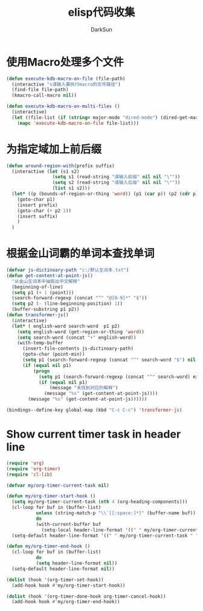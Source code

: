 #+TITLE: elisp代码收集
#+AUTHOR: DarkSun
#+OPTIONS: ^{}
* 使用Macro处理多个文件
  #+BEGIN_SRC emacs-lisp
    (defun execute-kdb-macro-on-file (file-path)
      (interactive "s请输入要执行macro的文件路径")
      (find-file file-path)
      (kmacro-call-macro nil))
    
    (defun execute-kdb-macro-on-multi-files ()
      (interactive)
      (let ((file-list (if (string= major-mode "dired-mode") (dired-get-marked-files) (list buffer-file-name))))
        (mapc 'execute-kdb-macro-on-file file-list)))
  #+END_SRC
* 为指定域加上前后缀
  #+BEGIN_SRC emacs-lisp
    (defun around-region-with(prefix suffix)
      (interactive (let (s1 s2)
                     (setq s1 (read-string "请输入前缀" nil nil "\""))
                     (setq s2 (read-string "请输入后缀" nil nil "\""))
                     (list s1 s2)))
      (let* ((p (bounds-of-region-or-thing 'word)) (p1 (car p)) (p2 (cdr p)))
        (goto-char p1)
        (insert prefix)
        (goto-char (+ p2 1))
        (insert suffix)
        )
      )
  #+END_SRC

* 根据金山词霸的单词本查找单词
  #+BEGIN_SRC emacs-lisp
    (defvar js-dictinoary-path "c:/默认生词本.txt")
    (defun get-content-at-point-js()
      "从金山生词本中抽取出中文解释"
      (beginning-of-line)
      (setq p1 (+ 1 (point)))
      (search-forward-regexp (concat "^" "@[0-9]*" "$"))
      (setq p2 (- (line-beginning-position) 1))
      (buffer-substring p1 p2))
    (defun transformer-js()
      (interactive)
      (let* ( english-word search-word  p1 p2)
        (setq english-word (get-region-or-thing 'word))
        (setq search-word (concat "+" english-word))
        (with-temp-buffer
          (insert-file-contents js-dictinoary-path)
          (goto-char (point-min))
          (setq p1 (search-forward-regexp (concat "^" search-word "$") nil t))
          (if (equal nil p1)
              (progn
                (setq p1 (search-forward-regexp (concat "^" search-word) nil t))
                (if (equal nil p1)
                    (message "未找到对应的解释")
                  (message "%s" (get-content-at-point-js))))
            (message "%s" (get-content-at-point-js))))))

    (bindings--define-key global-map (kbd "C-c C-c") 'transformer-js)
  #+END_SRC


* Show current timer task in header line
#+BEGIN_SRC emacs-lisp
(require 'org)
(require 'org-timer)
(require 'cl-lib)

(defvar my/org-timer-current-task nil)

(defun my/org-timer-start-hook ()
  (setq my/org-timer-current-task (nth 4 (org-heading-components)))
  (cl-loop for buf in (buffer-list)
           unless (string-match-p "\\`[[:space:]*]" (buffer-name buf))
           do
           (with-current-buffer buf
             (setq-local header-line-format '((" " my/org-timer-current-task " ")))))
  (setq-default header-line-format '((" " my/org-timer-current-task " "))))

(defun my/org-timer-end-hook ()
  (cl-loop for buf in (buffer-list)
           do
           (setq header-line-format nil))
  (setq-default header-line-format nil))

(dolist (hook '(org-timer-set-hook))
  (add-hook hook #'my/org-timer-start-hook))

(dolist (hook '(org-timer-done-hook org-timer-cancel-hook))
  (add-hook hook #'my/org-timer-end-hook))
#+END_SRC
